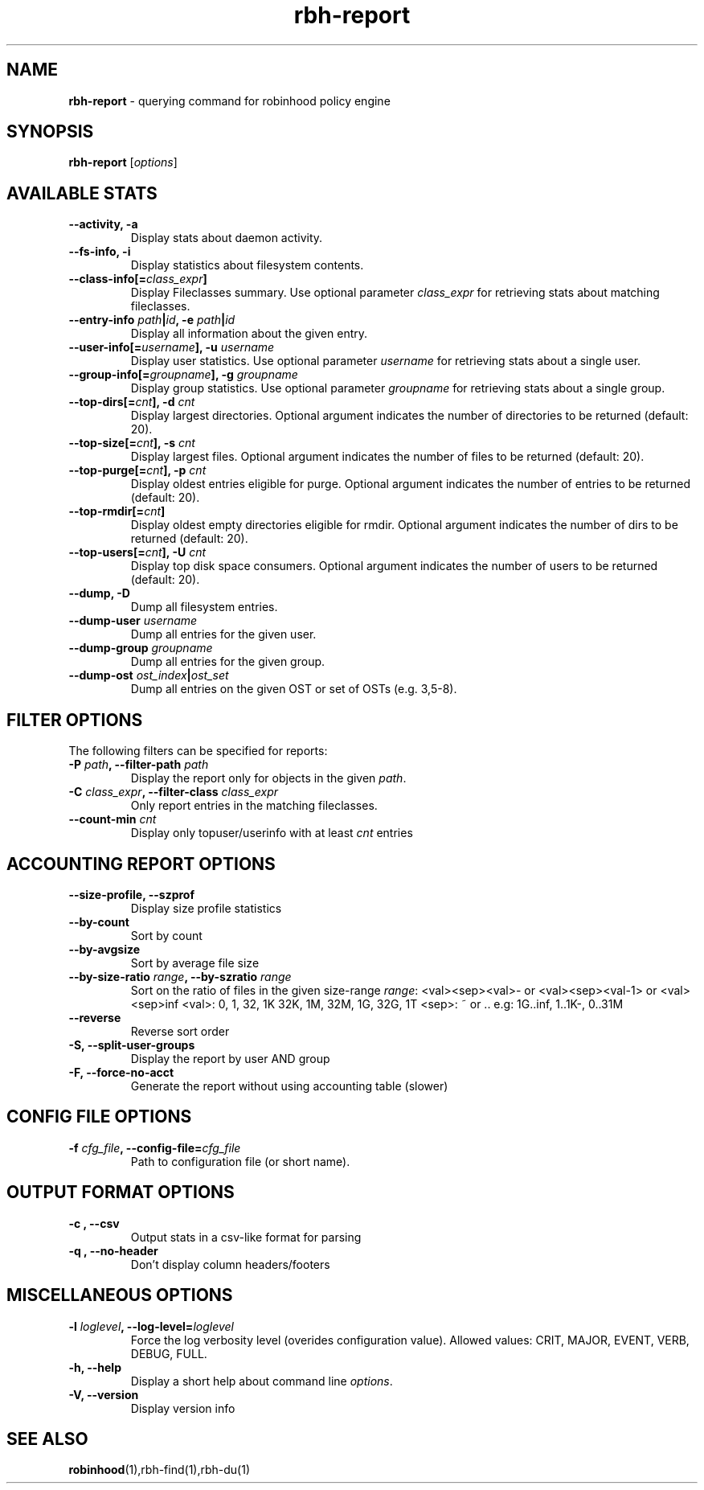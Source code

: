 .\" Text automatically generated by txt2man
.TH rbh-report 1 "12 March 2014" "" ""
.SH NAME
\fBrbh-report \fP- querying command for robinhood policy engine
.SH SYNOPSIS
.nf
.fam C
  \fBrbh-report\fP [\fIoptions\fP]

.fam T
.fi
.fam T
.fi
.SH AVAILABLE STATS

.TP
.B
\fB--activity\fP, \fB-a\fP
Display stats about daemon activity.
.TP
.B
\fB--fs-info\fP, \fB-i\fP
Display statistics about filesystem contents.
.TP
.B
\fB--class-info\fP[=\fIclass_expr\fP]
Display Fileclasses summary. Use optional parameter \fIclass_expr\fP
for retrieving stats about matching fileclasses.
.TP
.B
\fB--entry-info\fP \fIpath\fP|\fIid\fP, \fB-e\fP \fIpath\fP|\fIid\fP
Display all information about the given entry.
.TP
.B
\fB--user-info\fP[=\fIusername\fP], \fB-u\fP \fIusername\fP
Display user statistics. Use optional parameter \fIusername\fP for retrieving stats about a single user.
.TP
.B
\fB--group-info\fP[=\fIgroupname\fP], \fB-g\fP \fIgroupname\fP
Display group statistics. Use optional parameter \fIgroupname\fP for retrieving stats about a single group.
.TP
.B
\fB--top-dirs\fP[=\fIcnt\fP], \fB-d\fP \fIcnt\fP
Display largest directories. Optional argument indicates the number of directories to be returned (default: 20).
.TP
.B
\fB--top-size\fP[=\fIcnt\fP], \fB-s\fP \fIcnt\fP
Display largest files. Optional argument indicates the number of files to be returned (default: 20).
.TP
.B
\fB--top-purge\fP[=\fIcnt\fP], \fB-p\fP \fIcnt\fP
Display oldest entries eligible for purge. Optional argument indicates the number of entries to be returned (default: 20).
.TP
.B
\fB--top-rmdir\fP[=\fIcnt\fP]
Display oldest empty directories eligible for rmdir. Optional argument indicates the number of dirs to be returned (default: 20).
.TP
.B
\fB--top-users\fP[=\fIcnt\fP], \fB-U\fP \fIcnt\fP
Display top disk space consumers. Optional argument indicates the number of users to be returned (default: 20).
.TP
.B
\fB--dump\fP, \fB-D\fP
Dump all filesystem entries.
.TP
.B
\fB--dump-user\fP \fIusername\fP
Dump all entries for the given user.
.TP
.B
\fB--dump-group\fP \fIgroupname\fP
Dump all entries for the given group.
.TP
.B
\fB--dump-ost\fP \fIost_index\fP|\fIost_set\fP
Dump all entries on the given OST or set of OSTs (e.g. 3,5-8).
.SH FILTER OPTIONS
The following filters can be specified for reports:
.TP
.B
\fB-P\fP \fIpath\fP, \fB--filter-path\fP \fIpath\fP
Display the report only for objects in the given \fIpath\fP.
.TP
.B
\fB-C\fP \fIclass_expr\fP, \fB--filter-class\fP \fIclass_expr\fP
Only report entries in the matching fileclasses.
.TP
.B
\fB--count-min\fP \fIcnt\fP
Display only topuser/userinfo with at least \fIcnt\fP entries
.RE
.PP

.SH ACCOUNTING REPORT OPTIONS

.TP
.B
\fB--size-profile\fP, \fB--szprof\fP
Display size profile statistics
.TP
.B
\fB--by-count\fP
Sort by count
.TP
.B
\fB--by-avgsize\fP
Sort by average file size
.TP
.B
\fB--by-size-ratio\fP \fIrange\fP, \fB--by-szratio\fP \fIrange\fP
Sort on the ratio of files in the given size-range
\fIrange\fP: <val><sep><val>- or <val><sep><val-1> or <val><sep>inf
<val>: 0, 1, 32, 1K 32K, 1M, 32M, 1G, 32G, 1T
<sep>: ~ or ..
e.g: 1G..inf, 1..1K-, 0..31M
.TP
.B
\fB--reverse\fP
Reverse sort order
.TP
.B
\fB-S\fP, \fB--split-user-groups\fP
Display the report by user AND group
.TP
.B
\fB-F\fP, \fB--force-no-acct\fP
Generate the report without using accounting table (slower)
.SH CONFIG FILE OPTIONS

.TP
.B
\fB-f\fP \fIcfg_file\fP, \fB--config-file\fP=\fIcfg_file\fP
Path to configuration file (or short name).
.SH OUTPUT FORMAT OPTIONS

.TP
.B
\fB-c\fP , \fB--csv\fP
Output stats in a csv-like format for parsing
.TP
.B
\fB-q\fP , \fB--no-header\fP
Don't display column headers/footers
.SH MISCELLANEOUS OPTIONS

.TP
.B
\fB-l\fP \fIloglevel\fP, \fB--log-level\fP=\fIloglevel\fP
Force the log verbosity level (overides configuration value).
Allowed values: CRIT, MAJOR, EVENT, VERB, DEBUG, FULL.
.TP
.B
\fB-h\fP, \fB--help\fP
Display a short help about command line \fIoptions\fP.
.TP
.B
\fB-V\fP, \fB--version\fP
Display version info
.SH SEE ALSO
\fBrobinhood\fP(1),rbh-find(1),rbh-du(1)
